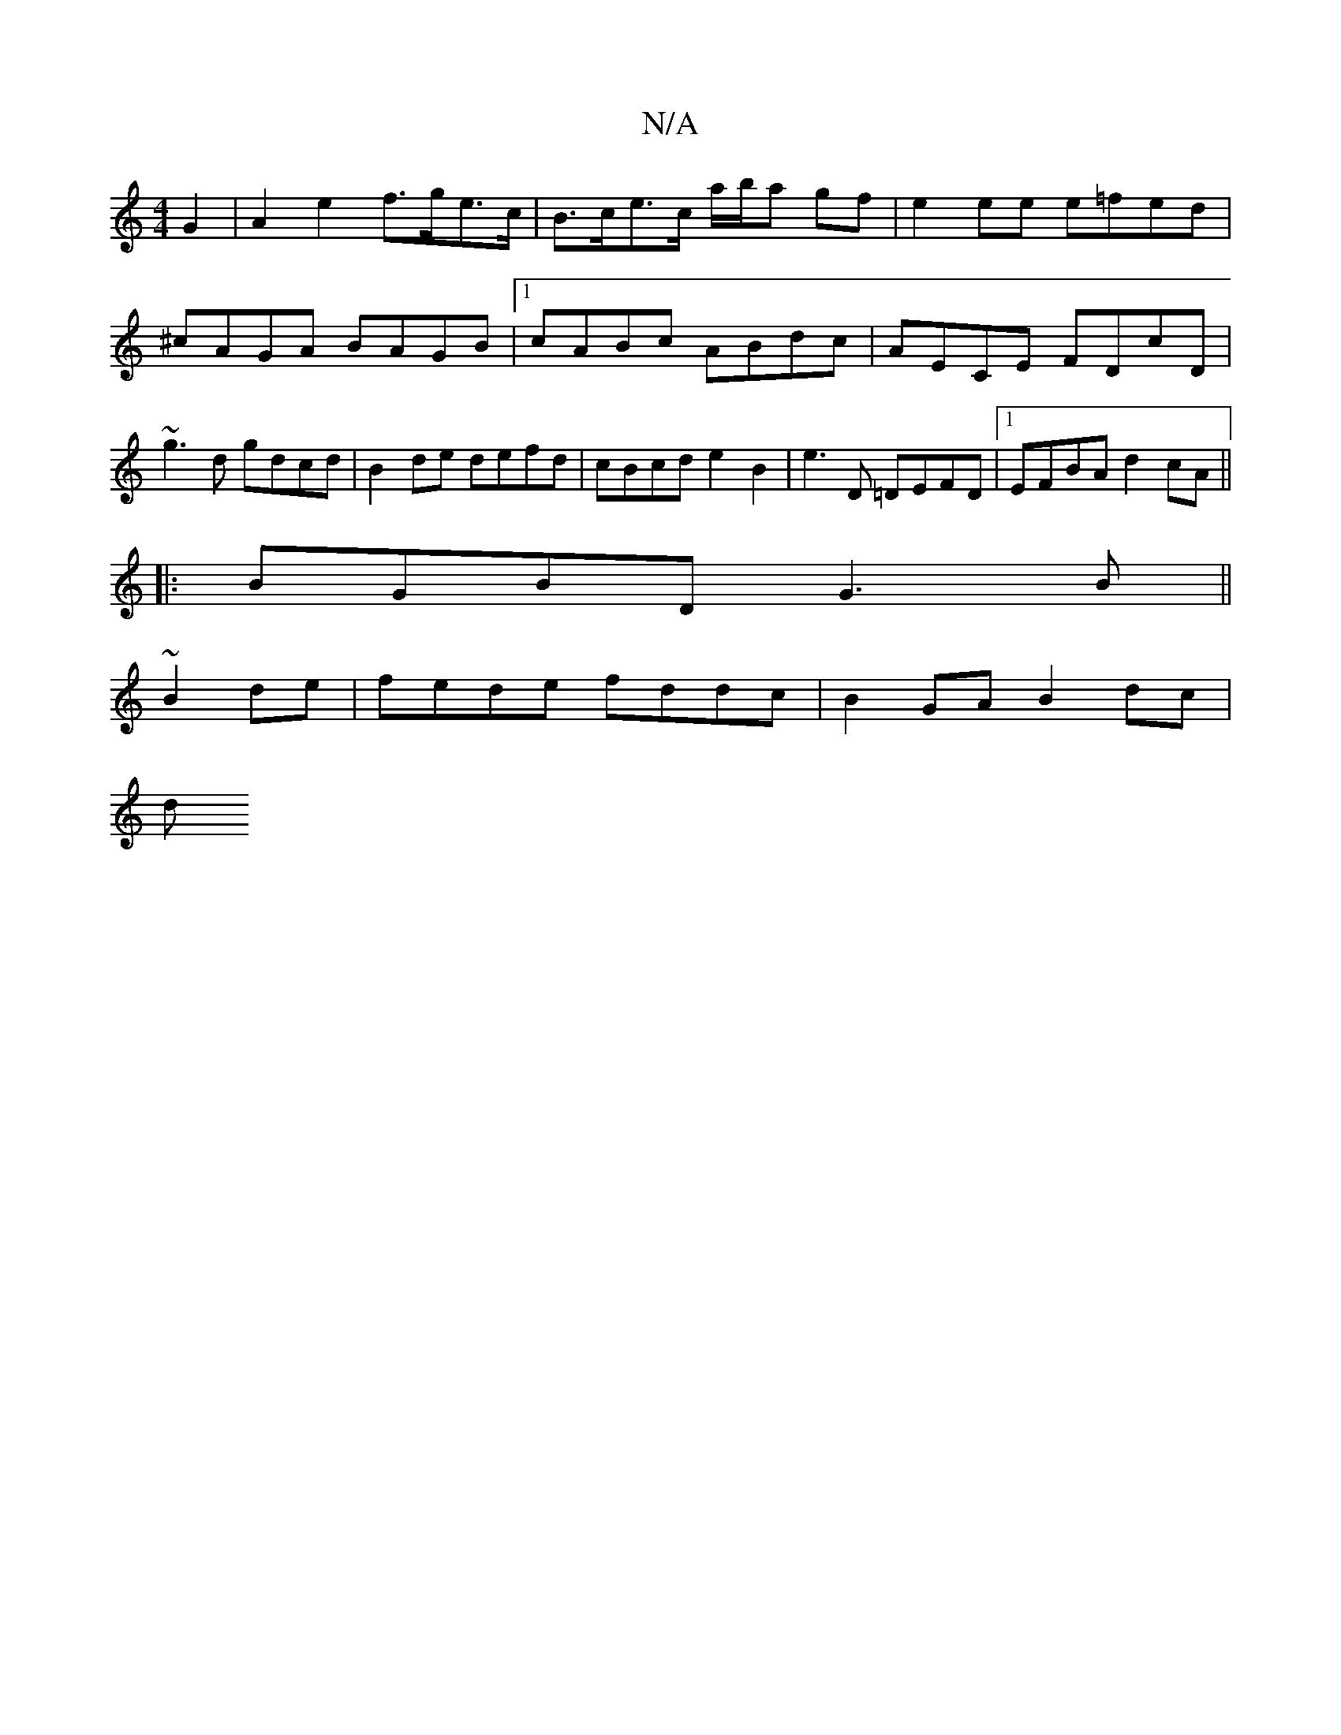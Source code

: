 X:1
T:N/A
M:4/4
R:N/A
K:Cmajor
 G2 | A2 e2 f>ge>c | B>ce>c a/b/a gf | e2ee e=fed | ^cAGA BAGB |1 cABc ABdc | AECE FDcD | ~g3d gdcd | B2 de defd | cBcd e2B2- | e3 D =DEFD |1 EFBA d2cA ||
|: BGBD G3B ||
~B2de|fede fddc | B2GA B2dc|
d